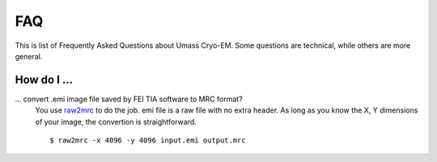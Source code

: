 .. cryo-em_faq:

FAQ
===

This is list of Frequently Asked Questions about Umass Cryo-EM. Some questions are technical, while others are more general. 

How do I ...
------------

... convert .emi image file saved by FEI TIA software to MRC format?
   You use `raw2mrc <http://bio3d.colorado.edu/imod/doc/man/raw2mrc.html>`_ to do the job. 
   emi file is a raw file with no extra header. As long as you know the X, Y dimensions of
   your image, the convertion is straightforward. 
   
   ::
   
      $ raw2mrc -x 4096 -y 4096 input.emi output.mrc
  
